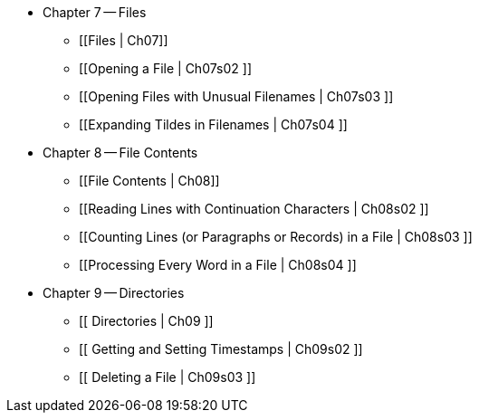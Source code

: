 * Chapter 7 -- Files
** [[Files | Ch07]]
** [[Opening a File | Ch07s02 ]]
** [[Opening Files with Unusual Filenames | Ch07s03 ]]
** [[Expanding Tildes in Filenames | Ch07s04 ]]
* Chapter 8 -- File Contents
** [[File Contents | Ch08]]
** [[Reading Lines with Continuation Characters | Ch08s02 ]]
** [[Counting Lines (or Paragraphs or Records) in a File | Ch08s03 ]]
** [[Processing Every Word in a File | Ch08s04 ]]
* Chapter 9 -- Directories
** [[ Directories | Ch09 ]]
** [[ Getting and Setting Timestamps | Ch09s02 ]]
** [[ Deleting a File | Ch09s03 ]] 

